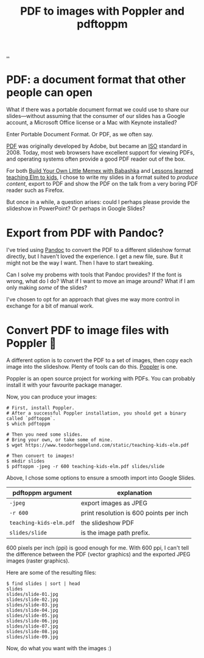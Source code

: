 :PROPERTIES:
:ID: e74abe0f-9dcb-42f3-9912-95c1362d3443
:END:
#+TITLE: PDF to images with Poppler and pdftoppm

[[file:..][..]]

* PDF: a document format that other people can open

What if there was a portable document format we could use to share our slides---without assuming that the consumer of our slides has a Google account, a Microsoft Office license or a Mac with Keynote installed?

Enter Portable Document Format.
Or PDF, as we often say.

[[https://en.wikipedia.org/wiki/PDF][PDF]] was originally developed by Adobe, but became an [[https://en.wikipedia.org/wiki/International_Organization_for_Standardization][ISO]] standard in 2008.
Today, most web browsers have excellent support for viewing PDFs, and operating systems often provide a good PDF reader out of the box.

For both [[id:26776cc4-e64d-494b-b24c-784b2c57866d][Build Your Own Little Memex with Babashka]] and [[id:436d7df4-f986-4bff-8efa-44bf72099859][Lessons learned teaching Elm to kids]], I chose to write my slides in a format suited to /produce content/, export to PDF and show the PDF on the talk from a very boring PDF reader such as Firefox.

But once in a while, a question arises: could I perhaps please provide the slideshow in PowerPoint?
Or perhaps in Google Slides?

* Export from PDF with Pandoc?

I've tried using [[id:8ebac1d6-a7e8-4556-a483-a1b1c11f832d][Pandoc]] to convert the PDF to a different slideshow format directly, but I haven't loved the experience.
I get a new file, sure.
But it might not be the way I want.
Then I have to start tweaking.

Can I solve my probems with tools that Pandoc provides?
If the font is wrong, what do I do?
What if I want to move an image around?
What if I am only making /some/ of the slides?

I've chosen to opt for an approach that gives me way more control in exchange for a bit of manual work.

* Convert PDF to image files with Poppler 🤗

A different option is to convert the PDF to a set of images, then copy each image into the slideshow.
Plenty of tools can do this.
[[https://poppler.freedesktop.org/][Poppler]] is one.

Poppler is an open source project for working with PDFs.
You can probably install it with your favourite package manager.

Now, you can produce your images:

#+begin_src shell
# First, install Poppler.
# After a successful Poppler installation, you should get a binary called `pdftoppm`.
$ which pdftoppm

# Then you need some slides.
# Bring your own, or take some of mine.
$ wget https://www.teodorheggelund.com/static/teaching-kids-elm.pdf

# Then convert to images!
$ mkdir slides
$ pdftoppm -jpeg -r 600 teaching-kids-elm.pdf slides/slide
#+end_src

Above, I chose some options to ensure a smooth import into Google Slides.

| pdftoppm argument       | explanation                             |
|-------------------------+-----------------------------------------|
| =-jpeg=                 | export images as JPEG                   |
| =-r 600=                | print resolution is 600 points per inch |
| =teaching-kids-elm.pdf= | the slideshow PDF                       |
| =slides/slide=          | is the image path prefix.               |

600 pixels per inch (ppi) is good enough for me.
With 600 ppi, I can't tell the difference between the PDF (vector graphics) and the exported JPEG images (raster graphics).

Here are some of the resulting files:

#+begin_src shell
$ find slides | sort | head
slides
slides/slide-01.jpg
slides/slide-02.jpg
slides/slide-03.jpg
slides/slide-04.jpg
slides/slide-05.jpg
slides/slide-06.jpg
slides/slide-07.jpg
slides/slide-08.jpg
slides/slide-09.jpg
#+end_src

Now, do what you want with the images :)
